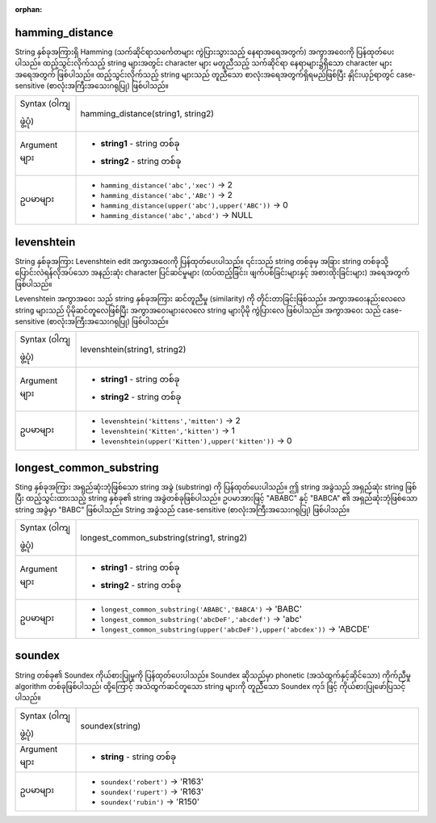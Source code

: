:orphan:

.. DO NOT EDIT THIS FILE DIRECTLY. It is generated automatically by
   populate_expressions_list.py in the scripts folder.
   Changes should be made in the function help files
   in the resources/function_help/json/ folder in the
   qgis/QGIS repository.

.. _expression_function_Fuzzy_Matching_hamming_distance:

hamming_distance
.................

String နှစ်ခုအကြားရှိ Hamming (သက်ဆိုင်ရာသင်္ကေတများ ကွဲပြားသွားသည့် နေရာအရေအတွက်) အကွာအဝေးကို ပြန်ထုတ်ပေးပါသည်။ ထည့်သွင်းလိုက်သည့် string များအတွင်း character များ မတူညီသည့် သက်ဆိုင်ရာ နေရာများ၌ရှိသော character များအရေအတွက် ဖြစ်ပါသည်။ ထည့်သွင်းလိုက်သည့် string များသည် တူညီသော စာလုံးအရေအတွက်ရှိရမည်ဖြစ်ပြီး နှိုင်းယှဉ်ရာတွင် case-sensitive (စာလုံးအကြီးအသေးဂရုပြု) ဖြစ်ပါသည်။

.. list-table::
   :widths: 15 85

   * - Syntax (ဝါကျဖွဲ့ပုံ)
     - hamming_distance(string1, string2)
   * - Argument များ
     - * **string1** - string တစ်ခု
       * **string2** - string တစ်ခု
   * - ဥပမာများ
     - * ``hamming_distance('abc','xec')`` → 2
       * ``hamming_distance('abc','ABc')`` → 2
       * ``hamming_distance(upper('abc'),upper('ABC'))`` → 0
       * ``hamming_distance('abc','abcd')`` → NULL


.. end_hamming_distance_section

.. _expression_function_Fuzzy_Matching_levenshtein:

levenshtein
............

String နှစ်ခုအကြား Levenshtein edit အကွာအဝေးကို ပြန်ထုတ်ပေးပါသည်။ ၎င်းသည် string တစ်ခုမှ အခြား string တစ်ခုသို့ ပြောင်းလဲရန်လိုအပ်သော အနည်းဆုံး character ပြင်ဆင်မှုများ (ထပ်ထည့်ခြင်း၊ ဖျက်ပစ်ခြင်းများနှင့် အစားထိုးခြင်းများ) အရေအတွက်ဖြစ်ပါသည်။

Levenshtein အကွာအဝေး သည် string နှစ်ခုအကြား ဆင်တူညီမှု (similarity) ကို တိုင်းတာခြင်းဖြစ်သည်။ အကွာအဝေးနည်းလေလေ string များသည် ပိုမိုဆင်တူလေဖြစ်ပြီး အကွာအဝေးများလေလေ string များပိုမို ကွဲပြားလေ ဖြစ်ပါသည်။ အကွာအဝေး သည် case-sensitive (စာလုံးအကြီးအသေးဂရုပြု) ဖြစ်ပါသည်။

.. list-table::
   :widths: 15 85

   * - Syntax (ဝါကျဖွဲ့ပုံ)
     - levenshtein(string1, string2)
   * - Argument များ
     - * **string1** - string တစ်ခု
       * **string2** - string တစ်ခု
   * - ဥပမာများ
     - * ``levenshtein('kittens','mitten')`` → 2
       * ``levenshtein('Kitten','kitten')`` → 1
       * ``levenshtein(upper('Kitten'),upper('kitten'))`` → 0


.. end_levenshtein_section

.. _expression_function_Fuzzy_Matching_longest_common_substring:

longest_common_substring
.........................

Sting နှစ်ခုအကြား အရှည်ဆုံးဘုံဖြစ်သော string အခွဲ (substring) ကို ပြန်ထုတ်ပေးပါသည်။ ဤ string အခွဲသည် အရှည်ဆုံး string ဖြစ်ပြီး ထည့်သွင်းထားသည့် string နှစ်ခု၏ string အခွဲတစ်ခုဖြစ်ပါသည်။ ဥပမာအားဖြင့် "ABABC" နှင့် "BABCA" ၏ အရှည်ဆုံးဘုံဖြစ်သော string အခွဲမှာ "BABC" ဖြစ်ပါသည်။ String အခွဲသည် case-sensitive (စာလုံးအကြီးအသေးဂရုပြု) ဖြစ်ပါသည်။

.. list-table::
   :widths: 15 85

   * - Syntax (ဝါကျဖွဲ့ပုံ)
     - longest_common_substring(string1, string2)
   * - Argument များ
     - * **string1** - string တစ်ခု
       * **string2** - string တစ်ခု
   * - ဥပမာများ
     - * ``longest_common_substring('ABABC','BABCA')`` → 'BABC'
       * ``longest_common_substring('abcDeF','abcdef')`` → 'abc'
       * ``longest_common_substring(upper('abcDeF'),upper('abcdex'))`` → 'ABCDE'


.. end_longest_common_substring_section

.. _expression_function_Fuzzy_Matching_soundex:

soundex
........

String တစ်ခု၏ Soundex ကိုယ်စားပြုမှုကို ပြန်ထုတ်ပေးပါသည်။ Soundex ဆိုသည်မှာ phonetic (အသံထွက်နှင့်ဆိုင်သော) ကိုက်ညီမှု algorithm တစ်ခုဖြစ်ပါသည်၊ ထို့ကြောင့် အသံထွက်ဆင်တူသော string များကို တူညီသော Soundex ကုဒ် ဖြင့် ကိုယ်စားပြုဖော်ပြသင့်ပါသည်။

.. list-table::
   :widths: 15 85

   * - Syntax (ဝါကျဖွဲ့ပုံ)
     - soundex(string)
   * - Argument များ
     - * **string** - string တစ်ခု
   * - ဥပမာများ
     - * ``soundex('robert')`` → 'R163'
       * ``soundex('rupert')`` → 'R163'
       * ``soundex('rubin')`` → 'R150'


.. end_soundex_section

